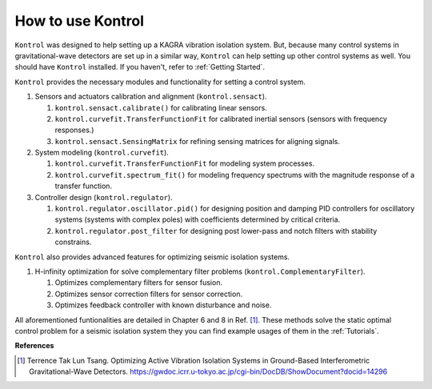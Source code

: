 How to use Kontrol
==================

``Kontrol`` was designed to help setting up a KAGRA vibration isolation system.
But, because many control systems in gravitational-wave detectors
are set up in a similar way,
``Kontrol`` can help setting up other control systems
as well.
You should have ``Kontrol`` installed.
If you haven't, refer to :ref:`Getting Started`.

``Kontrol`` provides the necessary modules and functionality for setting
a control system.

#. Sensors and actuators calibration and alignment (``kontrol.sensact``).

   #. ``kontrol.sensact.calibrate()`` for calibrating linear sensors.
   
   #. ``kontrol.curvefit.TransferFunctionFit`` for calibrated inertial
      sensors (sensors with frequency responses.)
   
   #. ``kontrol.sensact.SensingMatrix`` for refining sensing matrices
      for aligning signals.

#. System modeling (``kontrol.curvefit``).

   #. ``kontrol.curvefit.TransferFunctionFit`` for modeling system processes.
   #. ``kontrol.curvefit.spectrum_fit()`` for modeling frequency spectrums
      with the magnitude response of a transfer function.

#. Controller design (``kontrol.regulator``).

   #. ``kontrol.regulator.oscillator.pid()`` for designing position
      and damping PID controllers
      for oscillatory systems (systems with complex poles) with
      coefficients determined by critical criteria.
   #. ``kontrol.regulator.post_filter`` for designing post lower-pass
      and notch filters with stability constrains.

``Kontrol`` also provides advanced features for optimizing seismic isolation
systems.

#. H-infinity optimization for solve complementary filter problems
   (``kontrol.ComplementaryFilter``).

   #. Optimizes complementary filters for sensor fusion.
   
   #. Optimizes sensor correction filters for sensor correction.

   #. Optimizes feedback controller with known disturbance and noise.

All aforementioned funtionalities are detailed in Chapter 6 and 8 in Ref. [1]_.
These methods solve the static optimal control problem for
a seismic isolation system they you can find example usages of them in
the :ref:`Tutorials`.


**References**

.. [1]
   Terrence Tak Lun Tsang. Optimizing Active Vibration Isolation Systems in
   Ground-Based Interferometric Gravitational-Wave Detectors.
   https://gwdoc.icrr.u-tokyo.ac.jp/cgi-bin/DocDB/ShowDocument?docid=14296
